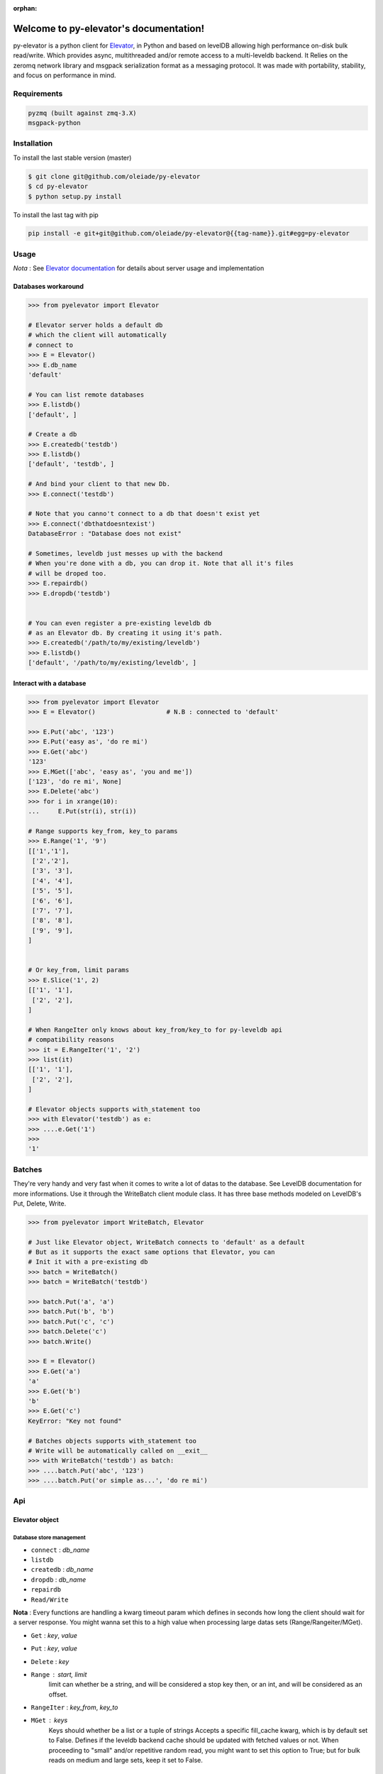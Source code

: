 :orphan:
=====================================
Welcome to py-elevator's documentation!
=====================================


py-elevator is a python client for `Elevator <http://github.com/oleiade/Elevator>`_, in Python and based on levelDB allowing high performance on-disk bulk read/write. Which provides async, multithreaded and/or remote access to a multi-leveldb backend.
It Relies on the zeromq network library and msgpack serialization format as a messaging protocol.
It was made with portability, stability, and focus on performance in mind.

.. _requirements:

Requirements
=============

.. code-block:: bash

    pyzmq (built against zmq-3.X)
    msgpack-python

.. _installation:
Installation
=============

To install the last stable version (master)

.. code-block:: bash

    $ git clone git@github.com/oleiade/py-elevator
    $ cd py-elevator
    $ python setup.py install

To install the last tag with pip

.. code-block:: bash

    pip install -e git+git@github.com/oleiade/py-elevator@{{tag-name}}.git#egg=py-elevator


Usage
=======

*Nota* : See `Elevator documentation <http://elevator.readthedocs.org>`_ for details about server usage and implementation

Databases workaround
----------------------------

.. code-block:: python

    >>> from pyelevator import Elevator

    # Elevator server holds a default db
    # which the client will automatically
    # connect to
    >>> E = Elevator()
    >>> E.db_name
    'default'

    # You can list remote databases
    >>> E.listdb()
    ['default', ]

    # Create a db
    >>> E.createdb('testdb')
    >>> E.listdb()
    ['default', 'testdb', ]

    # And bind your client to that new Db.
    >>> E.connect('testdb')

    # Note that you canno't connect to a db that doesn't exist yet
    >>> E.connect('dbthatdoesntexist')
    DatabaseError : "Database does not exist"

    # Sometimes, leveldb just messes up with the backend
    # When you're done with a db, you can drop it. Note that all it's files
    # will be droped too.
    >>> E.repairdb()
    >>> E.dropdb('testdb')


    # You can even register a pre-existing leveldb db
    # as an Elevator db. By creating it using it's path.
    >>> E.createdb('/path/to/my/existing/leveldb')
    >>> E.listdb()
    ['default', '/path/to/my/existing/leveldb', ]


Interact with a database
-----------------------------

.. code-block:: python

    >>> from pyelevator import Elevator
    >>> E = Elevator()                   # N.B : connected to 'default'

    >>> E.Put('abc', '123')
    >>> E.Put('easy as', 'do re mi')
    >>> E.Get('abc')
    '123'
    >>> E.MGet(['abc', 'easy as', 'you and me'])
    ['123', 'do re mi', None]
    >>> E.Delete('abc')
    >>> for i in xrange(10):
    ...     E.Put(str(i), str(i))

    # Range supports key_from, key_to params
    >>> E.Range('1', '9')
    [['1','1'],
     ['2','2'],
     ['3', '3'],
     ['4', '4'],
     ['5', '5'],
     ['6', '6'],
     ['7', '7'],
     ['8', '8'],
     ['9', '9'],
    ]


    # Or key_from, limit params
    >>> E.Slice('1', 2)
    [['1', '1'],
     ['2', '2'],
    ]

    # When RangeIter only knows about key_from/key_to for py-leveldb api
    # compatibility reasons
    >>> it = E.RangeIter('1', '2')
    >>> list(it)
    [['1', '1'],
     ['2', '2'],
    ]

    # Elevator objects supports with_statement too
    >>> with Elevator('testdb') as e:
    >>> ....e.Get('1')
    >>>
    '1'


Batches
=========

They're very handy and very fast when it comes to write a lot of datas to the database. See LevelDB documentation for more informations. Use it through the WriteBatch client module class. It has three base methods modeled on LevelDB's Put, Delete, Write.

.. code-block:: python

    >>> from pyelevator import WriteBatch, Elevator

    # Just like Elevator object, WriteBatch connects to 'default' as a default
    # But as it supports the exact same options that Elevator, you can
    # Init it with a pre-existing db
    >>> batch = WriteBatch()
    >>> batch = WriteBatch('testdb')

    >>> batch.Put('a', 'a')
    >>> batch.Put('b', 'b')
    >>> batch.Put('c', 'c')
    >>> batch.Delete('c')
    >>> batch.Write()

    >>> E = Elevator()
    >>> E.Get('a')
    'a'
    >>> E.Get('b')
    'b'
    >>> E.Get('c')
    KeyError: "Key not found"

    # Batches objects supports with_statement too
    # Write will be automatically called on __exit__
    >>> with WriteBatch('testdb') as batch:
    >>> ....batch.Put('abc', '123')
    >>> ....batch.Put('or simple as...', 'do re mi')


Api
====

Elevator object
--------------

Database store management
~~~~~~~~~~~~~~~~~~~~~~~~~~~~~~~~~~~

* ``connect`` : *db_name*
* ``listdb``
* ``createdb`` : *db_name*
* ``dropdb`` : *db_name*
* ``repairdb``
* ``Read/Write``

**Nota** : Every functions are handling a kwarg timeout param which defines in seconds how long the client should wait for a server response. You might wanna set this to a high value when processing large datas sets (Range/Rangeiter/MGet).

* ``Get`` : *key*, *value*
* ``Put`` : *key*, *value*
* ``Delete`` : *key*
* ``Range`` : *start*, *limit*
    limit can whether be a string, and will be considered a stop key then, or an int, and will be considered as an offset.
* ``RangeIter`` : *key_from*, *key_to*
* ``MGet`` : *keys*
    Keys should whether be a list or a tuple of strings
    Accepts a specific fill_cache kwarg, which is by default set to False. Defines if the leveldb backend cache should be updated with fetched values or not. When proceeding to "small" and/or repetitive random read, you might want to set this option to True; but for bulk reads on medium and large sets, keep it set to False.

WriteBatch object
-----------------------

**Nota** : idem than Read/Write

* ``Put`` : *key*, *value*
* ``Delete`` : *key*
* ``Write``